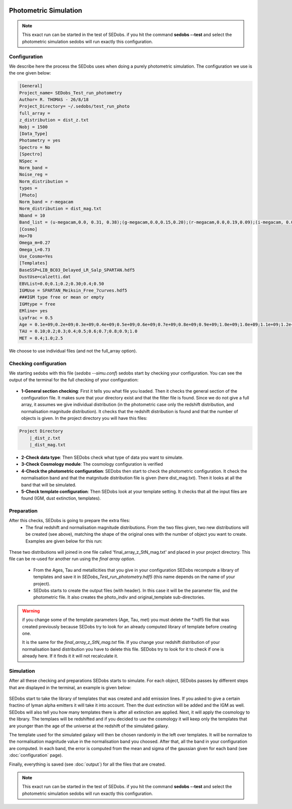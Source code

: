 .. _Photometric simulations:


|Python36| |Licence| |numpy| |scipy| 

.. |Licence| image:: https://img.shields.io/badge/License-GPLv3-blue.svg
      :target: http://perso.crans.org/besson/LICENSE.html

.. |Opensource| image:: https://badges.frapsoft.com/os/v1/open-source.svg?v=103
      :target: https://github.com/ellerbrock/open-source-badges/

.. |Python36| image:: https://img.shields.io/badge/python-3.6-blue.svg
.. _Python36: https://www.python.org/downloads/release/python-360/

.. |numpy| image:: https://img.shields.io/badge/poweredby-numpy-orange.svg
   :target: http://www.numpy.org/

.. |scipy| image:: https://img.shields.io/badge/poweredby-scipy-orange.svg
   :target: https://www.scipy.org/


Photometric Simulation
----------------------

.. note::

    This exact run can be started in the test of SEDobs. if you hit the command **sedobs --test** and select the photometric simulation sedobs will run exactly this configuration.


Configuration
^^^^^^^^^^^^^

We describe here the process the SEDobs uses when doing a purely photometric simulation.
The configuration we use is the one given below:

.. code-block:: shell

    [General]
    Project_name= SEDobs_Test_run_photometry
    Author= R. THOMAS - 26/8/18
    Project_Directory= ~/.sedobs/test_run_photo
    full_array =  
    z_distribution = dist_z.txt
    Nobj = 1500 
    [Data_Type]
    Photometry = yes
    Spectro = No
    [Spectro]
    NSpec = 
    Norm_band = 
    Noise_reg = 
    Norm_distribution = 
    types = 
    [Photo]
    Norm_band = r-megacam
    Norm_distribution = dist_mag.txt
    Nband = 10
    Band_list = (u-megacam,0.0, 0.31, 0.38);(g-megacam,0.0,0.15,0.20);(r-megacam,0.0,0.19,0.09);(i-megacam, 0.0, 0.23, 0.12);(z-megacam,0.0, 0.38, 0.19);(J-wircam, 0.0, 0.68, 0.45);(H-wircam, 0.0, 0.71,0.37);(K-wircam,0.0,0.55, 0.41);(IRAC1,0.0,0.08, 0.04);(IRAC2,0.0,0.09,0.06)
    [Cosmo]
    Ho=70
    Omega_m=0.27
    Omega_L=0.73
    Use_Cosmo=Yes
    [Templates]
    BaseSSP=LIB_BC03_Delayed_LR_Salp_SPARTAN.hdf5
    DustUse=calzetti.dat
    EBVList=0.0;0.1;0.2;0.30;0.4;0.50
    IGMUse = SPARTAN_Meiksin_Free_7curves.hdf5
    ###IGM type free or mean or empty
    IGMtype = free 
    EMline= yes
    Lyafrac = 0.5
    Age = 0.1e+09;0.2e+09;0.3e+09;0.4e+09;0.5e+09;0.6e+09;0.7e+09;0.8e+09;0.9e+09;1.0e+09;1.0e+09;1.1e+09;1.2e+09;1.3e+09;1.4e+09;1.5e+09
    TAU = 0.10;0.2;0.3;0.4;0.5;0.6;0.7;0.8;0.9;1.0
    MET = 0.4;1.0;2.5

We choose to use individual files (and not the full_array option). 

Checking configuration
^^^^^^^^^^^^^^^^^^^^^^

We starting sedobs with this file (*sedobs --simu.conf*) sedobs start by checking your configuration. You can see the output of the terminal for the full checking of your configuration:

.. figure:: ./pics/Photo_simu_checking.png
    :width: 750px
    :align: center
    :alt: GUI


* **1-General section checking**:  First it tells you what file you loaded. Then it checks the general section of the configuration file. It makes sure that your directory exist and that the filter file is found. Since we do not give a full array, it assumes we give individual distribution (in the photometric case only the redshift distribution, and normalisation magnitude distribution). It checks that the redshift distribution is found and that the number of objects is given. In the project directory you will have this files:

.. code-block:: shell

    Project Directory
        |_dist_z.txt
        |_dist_mag.txt


* **2-Check data type**: Then SEDobs check what type of data you want to simulate.
* **3-Check Cosmology module**: The cosmology configuration is verified 
* **4-Check the photometric configuration**: SEDobs then start to check the photometric configuration. It check the normalisation band and that the matgnitude distribution file is given (here dist_mag.txt). Then it looks at all the band that will be simulated.
* **5-Check template configuration**: Then SEDobs look at your template setting. It checks that all the input files are found (IGM, dust extinction, templates).


Preparation
^^^^^^^^^^^

After this checks, SEDobs is going to prepare the extra files:
    * The final redshift and normalisation magnitude distributions. From the two files given, two new distributions will be created (see above), matching the shape of the original ones with the number of object you want to create. Examples are given below for this run:

.. figure:: ./pics/both_images.png
    :width: 750px
    :align: center
    :alt: GUI

These two distributions will joined in one file called 'final_array_z_StN_mag.txt' and placed in your project directory. This file can be re-used for another run using the *final array option*.

    * From the Ages, Tau and metallicities that you give in your configuration SEDobs recompute a library of templates and save it in *SEDobs_Test_run_photometry.hdf5* (this name depends on the name of your project). 


    * SEDobs starts to create the output files (with header). In this case it will be the parameter file, and the photometric file. It also creates the photo_indiv and original_template sub-directories.

.. warning::
    
    if you change some of the template parameters (Age, Tau, met) you must delete the *.hdf5 file that was created previously because SEDobs try to look for an already computed library of template before creating one.

    It is the same for the *final_array_z_StN_mag.txt* file. If you change your redshift distribution of your normalisation band distribution you have to delete this file. SEDobs try to look for it to check if one is already here. If it finds it it will not recalculate it. 


Simulation
^^^^^^^^^^
After all these checking and preparations SEDobs starts to simulate. For each object, SEDobs passes by different steps that are displayed in the terminal, an example is given below:

.. figure:: ./pics/photo_sim.png
    :width: 750px
    :align: center
    :alt: GUI

SEDobs start to take the library of templates that was created and add emission lines. If you asked to give a certain fractino of lyman alpha emitters it will take it into account. Then the dust extinction will be added and the IGM as well. SEDobs will also tell you how many templates there is after all extinction are applied. Next, it will apply the cosmology to the library. The templaes will be redshifted and if you decided to use the cosmology it will keep only the templates that are younger than the age of the universe at the redshift of the simulated galaxy.   

The template used for the simulated galaxy will then be chosen randomly in the left over templates. It will be normalize to the normalisation magnitude value in the normalisation band you choosed. After that, all the band in your configuration are computed. In each band, the error is computed from the mean and sigma of the gaussian given for each band (see :doc:`configuration` page).

Finally, everything is saved (see :doc:`output`) for all the files that are created.


.. note::

    This exact run can be started in the test of SEDobs. if you hit the command **sedobs --test** and select the photometric simulation sedobs will run exactly this configuration.
